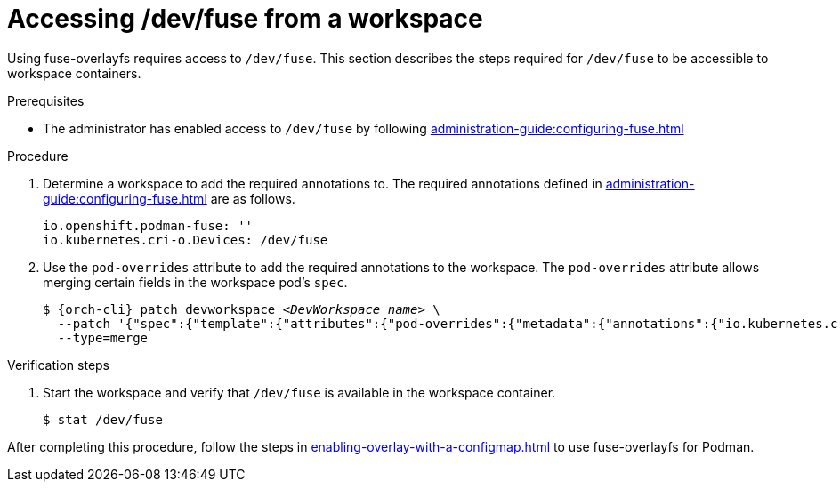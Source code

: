 :_content-type: PROCEDURE
:description: Accessing /dev/fuse from your workspaces.
:keywords: user-guide, fuse, overlay, device, /dev/fuse, pod, overrides
:navtitle: Accessing /dev/fuse
:page-aliases:

[id="accessing-fuse"]
= Accessing /dev/fuse from a workspace

Using fuse-overlayfs requires access to `/dev/fuse`. This section describes the steps required for `/dev/fuse` to be accessible to workspace containers.

.Prerequisites

* The administrator has enabled access to `/dev/fuse` by following xref:administration-guide:configuring-fuse.adoc[]

.Procedure

. Determine a workspace to add the required annotations to. The required annotations defined in xref:administration-guide:configuring-fuse.adoc[] are as follows.
+
[source,yaml,subs="+quotes,+attributes"]
----
io.openshift.podman-fuse: ''
io.kubernetes.cri-o.Devices: /dev/fuse
----

. Use the `pod-overrides` attribute to add the required annotations to the workspace. The `pod-overrides` attribute allows merging certain fields in the workspace pod's `spec`.
+
[subs="+quotes,+attributes,+macros"]
----
$ {orch-cli} patch devworkspace __<DevWorkspace_name>__ \
  --patch '{"spec":{"template":{"attributes":{"pod-overrides":{"metadata":{"annotations":{"io.kubernetes.cri-o.Devices":"/dev/fuse","io.openshift.podman-fuse":""}}}}}}}' \
  --type=merge
----

.Verification steps

. Start the workspace and verify that `/dev/fuse` is available in the workspace container.
+
[subs="+attributes,+quotes"]
----
$ stat /dev/fuse 
----

After completing this procedure, follow the steps in xref:enabling-overlay-with-a-configmap.adoc[] to use fuse-overlayfs for Podman.
